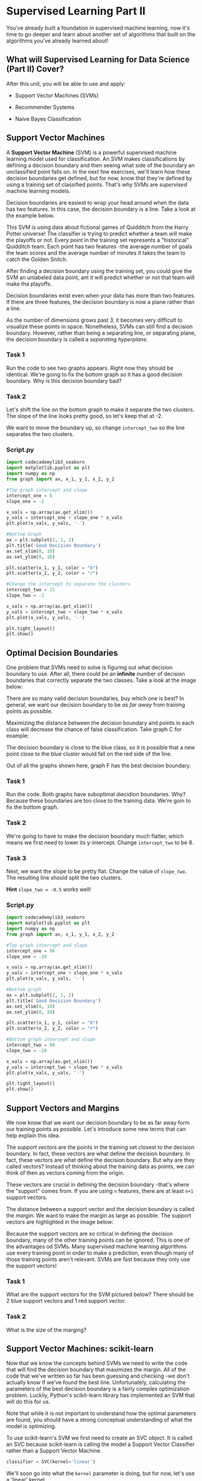 
* Supervised Learning Part II
You've already built a foundation in supervised machine learning, now it's time to go deeper and learn about another set of algorithms that built on the algorithms you've already learned about!

** What will Supervised Learning for Data Science (Part II) Cover?
After this unit, you will be able to use and apply:

    - Support Vector Machines (SVMs)

    - Recommender Systems

    - Naive Bayes Classification

** Support Vector Machines
A *Support Vector Machine* (SVM) is a powerful supervised machine learning model used for classification. An SVM makes classifications by defining a decision boundary and then seeing what side of the boundary an unclassified point falls on. In the next few exercises, we'll learn how these decision boundaries get defined, but for now, know that they're defined by using a training set of classified points. That's why SVMs are /supervised/ machine learning models.

Decision boundaries are easiest to wrap your head around when the data has two features. In this case, the decision boundary is a line. Take a look at the example below.

[[./decision_boundary.png]]

This SVM is using data about fictional games of Quidditch from the Harry Potter universe! The classifier is trying to predict whether a team will make the playoffs or not. Every point in the training set represents a "historical" Quidditch team. Each point has two features -the average number of goals the team scores and the average number of minutes it takes the team to catch the Golden Snitch.

After finding a decision boundary using the training set, you could give the SVM an unlabeled data point, ant it will predict whether or not that team will make tha playoffs.

Decision boundaries exist even when your data has more than two features. If there are three features, the decision boundary is now a plane rather than a line.

[[./three_features_svm.png]]

As the number of dimensions grows past 3, it becomes very difficult to visualize these points in space. Nonetheless, SVMs can still find a decision boundary. However, rather than being a separating line, or separating plane, the decision boundary is called a /separating hyperplane./

*** Task 1
Run the code to see two graphs appears. Right now they should be identical. We're going to fix the bottom graph so it has a good decision boundary. Why is this decision boundary bad?

*** Task 2
Let's shift the line on the bottom graph to make it separate the two clusters. The slope of the line looks pretty good, so let's keep that at -2.

We want to move the boundary up, so change ~intercept_two~ so the line separates the two clusters.

*** Script.py

#+begin_src python
  import codecademylib3_seaborn
  import matplotlib.pyplot as plt
  import numpy as np
  from graph import ax, x_1, y_1, x_2, y_2

  #Top graph intercept and slope
  intercept_one = 8
  slope_one = -2

  x_vals = np.array(ax.get_xlim())
  y_vals = intercept_one + slope_one * x_vals
  plt.plot(x_vals, y_vals, '-')

  #Bottom Graph
  ax = plt.subplot(2, 1, 2)
  plt.title('Good Decision Boundary')
  ax.set_xlim(0, 10)
  ax.set_ylim(0, 16)

  plt.scatter(x_1, y_1, color = "b")
  plt.scatter(x_2, y_2, color = "r")

  #Change the intercept to separate the clusters
  intercept_two = 15
  slope_two = -2

  x_vals = np.array(ax.get_xlim())
  y_vals = intercept_two + slope_two * x_vals
  plt.plot(x_vals, y_vals, '-')

  plt.tight_layout()
  plt.show()

#+end_src

#+RESULTS:

[[./good_bad_decision_boundary.png]]

** Optimal Decision Boundaries
One problem that SVMs need to solve is figuring out what decision boundary to use. After all, there could be an *infinite* number of decision boundaries that correctly separate the two classes. Take a look at the image below:

[[./optimal_boundary.png]]

There are so many valid decision boundaries, buy which one is best? In general, we want our decision boundary to be /as far away/ from training points as possible.

Maximizing the distance between the decision boundary and points in each class will decrease the chance of false classification. Take graph C for example:

[[./close_blue_class.png]]

The decision boundary is close to the blue class, so it is possible that a new point close to the blue cluster would fall on the red side of the line.

Out of all the graphs shown here, graph F has the best decision boundary.

*** Task 1
Run the code. Both graphs have suboptimal diecidion boundaries. Why? Because these boundaries are too close to the training data. We're goin to fix the bottom graph.

*** Task 2
We're going to have to make the decision boundary much flatter, which means we first need to lower its y-intercept. Change ~intercept_two~ to be 8.

*** Task 3
Next, we want the slope to be pretty flat. Change the value of ~slope_two~. The resulting line should split the two clusters.

*Hint*
~slope_two = -0.5~ works well!


*** Script.py

  #+begin_src python
  import codecademylib3_seaborn
  import matplotlib.pyplot as plt
  import numpy as np
  from graph import ax, x_1, y_1, x_2, y_2

  #Top graph intercept and slope
  intercept_one = 98
  slope_one = -20

  x_vals = np.array(ax.get_xlim())
  y_vals = intercept_one + slope_one * x_vals
  plt.plot(x_vals, y_vals, '-')

  #Bottom graph
  ax = plt.subplot(2, 1, 2)
  plt.title('Good Decision Boundary')
  ax.set_xlim(0, 10)
  ax.set_ylim(0, 10)

  plt.scatter(x_1, y_1, color = "b")
  plt.scatter(x_2, y_2, color = "r")

  #Bottom graph intercept and slope
  intercept_two = 98
  slope_two = -20

  x_vals = np.array(ax.get_xlim())
  y_vals = intercept_two + slope_two * x_vals
  plt.plot(x_vals, y_vals, '-')

  plt.tight_layout()
  plt.show()

#+end_src

[[./optimal_intercept_slope.png]]

** Support Vectors and Margins
We now know that we want our decision boundary to be as far away form our training points as possible. Let's introduce some new terms that can help explain this idea.

The /support vectors/ are the points in the training set closest to the decision boundary. In fact, these vectors are what define the decision boundary. In fact, these vectors are what define the decision boundary. But why are they called vectors? Instead of thinking about the training data as points, we can think of then as vectors coming from the origin.

[[./vectors_define_decision_boundary.png]]

These vectors are crucial in defining the decision boundary -that's where the "support" comes from. If you are using ~n~ features, there are at least ~n+1~ support vectors.

The distance between a support vector and the decision boundary is called the /margin/. We want to make the margin as large as possible. The support vectors are highlighted in the image below:

[[./support_vector_margin.png]]

Because the support vectors are so critical in defining the decision boundary, many of the other training points can be ignored. This is one of the advantages od SVMs. Many supervised machine learning algorithms use every training point in order to make a prediction, even though many of those training points aren't relevant. SVMs are fast because they only use the support vectors!

*** Task 1
What are the support vectors for the SVM pictured below? There should be 2 blue support vectors and 1 red support vector.

*** Task 2
What is the size of the marging?

** Support Vector Machines: scikit-learn
Now that we know the concepts behind SVMs we need to write the code that will find the decision boundary that maximizes the margin. All of the code that we've written so far has been guessing and checking -we don't actually know if we've found the best line. Unfortunately, calculating the parameters of the best decision boundary is a fairly complex optimization problem. Luckily, Python's scikit-learn library has implemented an SVM that will do this for us.

Note that while it is not important to understand how the optimal parameters are found, you should have a strong conceptual understanding of what the model is optimizing.

To use scikit-learn's SVM we first need to create an SVC object. It is called an SVC because scikit-learn is calling the model a Support Vector Classifier rather than a Support Vector Machine.

#+begin_src python
  classifier = SVC(kernel='linear')
#+end_src

We'll soon go into what the ~kernel~ parameter is doing, but for now, let's use a 'linear' kernel.

Next, the model needs to be trained on a list of data points and a list of labels associated with those data points. The labels are analogous to color of the point -you can think of a ~1~ as a red point and a ~0~ as a blue point. The training is done using the ~.fit()~ method:

#+begin_src python
  training_points = [[1, 2], [1, 5], [2, 2], [7, 5], [9, 4], [8, 2]]
  labels = [1, 1, 1, 0, 0, 0]
  classifier.fit(training_points, labels)
#+end_src

The graph of this dataset would look like this:

[[./graph_dataset.png]]

Calling ~.fit()~ creates the line between the points.

Finally, the classifier predicts the label of new points using the ~.predict()~ method. The ~.predict()~ method takes a list of points you want to classify. Even if you only want to classify one point, make sure it is in a list:

#+begin_src python
  print(classifier.predict([3, 2]))
#+end_src

In the image below, you can see the unclassified point ~[3, 2]~ as a black dot. It falls on the red side of the line, so the SVM would predict it is red.

In addition to using the SVM to make predictions, you can inspect some of its attributes. For example, if you can print ~classifier.support_vectors_~ to see which points from the training set are the support vectors.

In this case, the support vectors look like this:

#+begin_example
[[7, 5],
 [8, 2],
 [2, 2]]
#+end_example

*** Task 1
Let's start by making a ~SVC~ object with ~kernel='linear'~. Name the object ~classifier~.

*** Task 2
We've imported the training set and labels for you. Call ~classifier~'s ~.fit()~ method using ~points~ and ~labels~ as parameters.

*** Task 3
We can now classify new points. Try classifying both ~[3, 4]~ and ~[6, 7]~. Remember, the ~.predict()~ function expects a list of points to predict.

*** Script.py

#+begin_src python
  from sklearn.svm import SVC
  from graphs import points, labels

  classifier = SVC(kernel='linear')
  classifier.fit(points, labels)
  print(classifier.predict([[3, 4], [6, 7]]))
#+end_src

#+RESULTS:

** Outliers
SVMs try to maximize the size of the marging while still correctly separating the points of each class. As a result, outliers can be a problem. Consider de image below.

[[./outliers_svm.png]]

The size of the margin decreases when a single outlier is present, and as a result, the decision boundary changes as well. However, if we allowed the decision boundary to have some error, we could still use the original line.

SVMs have a parameter ~C~ that determines how much error the SVM will allow for. If ~C~ is large, then the SVM has a hard margin -it won't allow for many missclassifications, and as a result, the margin could be fairly small. If ~C~ is too large, the model runs the risk of overfitting. It relies too heavily on the training data, including the outliers.

On the other hand, if ~C~ is small, the SVM has a soft margin. Some points might fall on the wrong side of the line, buy the margin will be large. This is resistant to outliers, but if ~C~ gets too small, you run the risk of underfitting. The SVM will allow for so much error that the training data won't be represented.

When using scikit-learn's SVM, you can set the value of ~C~ when you create the object:

#+begin_src python
  classifier = SVC(C=0.01)
#+end_src

The optimal value of ~C~ will depend on your data. Don't always maximize margin size at the expense of error. Don't always minimize error at the expense of margin size. The best strategy is to validate your model by testing many different values for ~C~.

*** Task 1
Run the code to see the SVM's current boundary line. Note that we've imported some helper functions we wrote named ~draw_points~ and ~draw_margins~ to help visualize the SVM.

*** Task 2
Let's add an outlier! Before calling ~.fit()~, ~append 0~ to ~labels~. This will add a blue point at ~[3, 3]~.

*** Task 3
Right now, our classifier has hard margins because ~C = 1~. Change the value of ~C~ to ~0.01~ to see what the SVM looks like with soft margins.

*** Task 4
~append~ at least two more points to points. If you want the ~points~ to appear on the graph, make sure their x and y values are between ~0~ and ~12~.

Make sure to also ~append~ a label to labels for every point you add. A 0 will make the point blue and a 1 will make the point red.

Make sure to add the points before training the SVM.

*** Task 5
Play around with the ~C~ variable to see how the decision boundary changes with your new points added. Change ~C~ to be a value between ~0.01~ and ~1~.


*** Script.py

#+begin_src python
  import codecademylib3_seaborn
  import matplotlib.pyplot as plt
  from sklearn.svm import SVC
  from graph import points, labels, draw_points, draw_margin

  classifier = SVC(kernel='linear', C=1)
  classifier.fit(points, labels)

  draw_points(points, labels)
  draw_margin(classifier)

  plt.show()
#+end_src

[[./outliers_graph_hard_margins.png]]

[[./outliers_graph_soft_margins.png]]

** Kernels
Up to this point, we have been using data sets that are linearly separable. This means that it's possible to draw a straight decision boundary between the two classes. However, what would happen if an SVM came along a data set that wasn't linearly separable?

[[./non_linearly_separable.png]]

It's impossible to draw a straight line to separate the red points from the blue points!

Luckily, SVMs have a way of handling these data sets. Remember when we set ~kernel='linear'~ when creating our SVM? Kernels are the key to creating a decision boundary between data points that are not linearly separable.

Note that most machhine learning models should allow for some error. For example, the image below shows data that isn't linearly separable. However, it is not linearly separable due to a few outliers. We can still draw a straight line that, for the most part, separates the two classes. You shouldn't need to create a non-linear decision boundary just to fit some outliers. Drawing a line that correctly separates every point would be drastically overfitting the model to the data.

[[./non_linearly_separable_data_due_to_outliers.png]]

*** Task 1
Let's take a look at the power of kernels. We've created a dataset that isn't linearly separable and split it into a training set and a validation set.

Create an ~SVC~ named ~classifier~ with a ~'linear'~ kernel.

*** Task 2
Call the ~.fit()~ method using ~training_data~ and ~training_labels~ as parameters.

*** Task 3
Let's see how accurate our classifier is using a linear kernel.

Call ~classifier~'s ~.score()~ function using ~validation_data~ and ~validation_labels~ as parameters. Print the results.

This will print the average accuracy of the model.

*** Task 4
That's pretty bad! The classifier is getting it right less than 50% of the time! Change ~'linear'~ to ~'poly'~ and add the parameter ~degree=2~. Run the program again and see what happens to the score.

*** Script.py

#+begin_src python
  import codecademylib3_seaborn
  from sklearn.svm import SVC
  from graph import points, labels
  from sklearn.model_selection import train_test_split

  training_data, validation_data, training_labels, validation_labels = train_test_split(points, labels, train_size=0.8, test_size=0.2, random_state=100)

  classifier = SVC(kernel='poly', degree=2)
  classifier.fit(training_data, training_labels)
  (classifier.score(validation_data, validation_labels))

#+end_src
